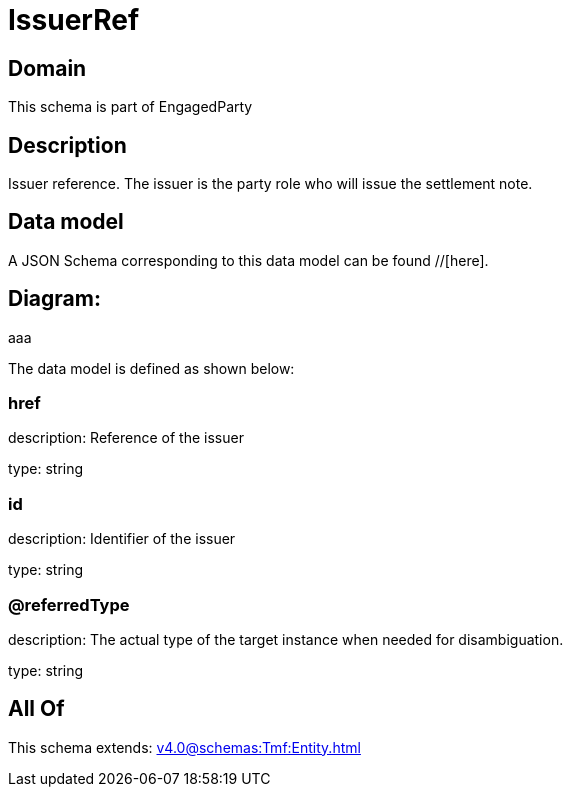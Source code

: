 = IssuerRef

[#domain]
== Domain

This schema is part of EngagedParty

[#description]
== Description
Issuer reference. The issuer is the party role who will issue the settlement note.


[#data_model]
== Data model

A JSON Schema corresponding to this data model can be found //[here].

== Diagram:
aaa

The data model is defined as shown below:


=== href
description: Reference of the issuer

type: string


=== id
description: Identifier of the issuer

type: string


=== @referredType
description: The actual type of the target instance when needed for disambiguation.

type: string


[#all_of]
== All Of

This schema extends: xref:v4.0@schemas:Tmf:Entity.adoc[]
